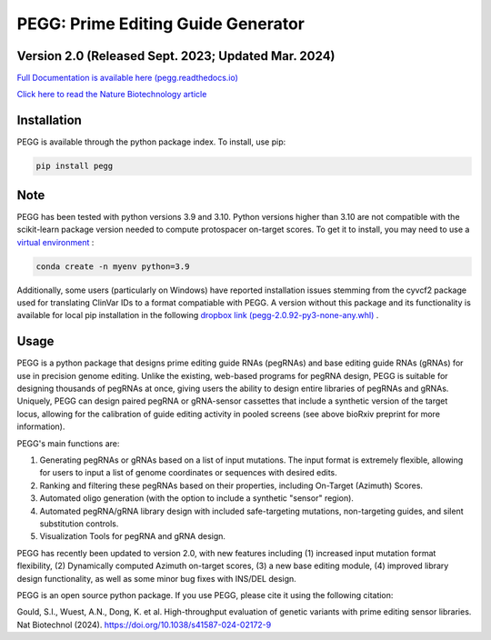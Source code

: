 |PEGG| PEGG: Prime Editing Guide Generator
======================================================
Version 2.0 (Released Sept. 2023; Updated Mar. 2024)
****************************************
.. |PEGG| image:: docs/PEGG_3.png
   :width: 200px
   :height: 200px

`Full Documentation is available here (pegg.readthedocs.io) <https://pegg.readthedocs.io/en/latest/>`_

`Click here to read the Nature Biotechnology article <https://www.nature.com/articles/s41587-024-02172-9>`_ 

Installation
****************
PEGG is available through the python package index. To install, use pip: 

.. code-block:: python

   pip install pegg

Note
*****
PEGG has been tested with python versions 3.9 and 3.10. Python versions higher than 3.10 are not compatible with the scikit-learn package version needed to compute protospacer on-target scores.
To get it to install, you may need to use a `virtual environment <https://saturncloud.io/blog/how-to-install-python-39-with-conda-a-guide-for-data-scientists/>`_ :

.. code-block:: python

   conda create -n myenv python=3.9

Additionally, some users (particularly on Windows) have reported installation issues stemming from the cyvcf2 package used for translating ClinVar IDs to a format compatiable with PEGG.
A version without this package and its functionality is available for local pip installation in the following `dropbox link (pegg-2.0.92-py3-none-any.whl) <https://www.dropbox.com/sh/5xsdzyiyrjiu9pf/AADiFFA3BQ3vX7swja-i2NBqa?dl=0>`_ .


Usage
*******

PEGG is a python package that designs prime editing guide RNAs (pegRNAs) and base editing guide RNAs (gRNAs) for use in precision genome editing.
Unlike the existing, web-based programs for pegRNA design, PEGG is suitable for designing thousands of pegRNAs at once, giving users the ability to design entire libraries of pegRNAs
and gRNAs. Uniquely, PEGG can design paired pegRNA or gRNA-sensor cassettes that include a synthetic version of the target locus, allowing for 
the calibration of guide editing activity in pooled screens (see above bioRxiv preprint for more information).

PEGG's main functions are:

(1) Generating pegRNAs or gRNAs based on a list of input mutations. The input format is extremely flexible, allowing for users to input a list of genome coordinates or sequences with desired edits.

(2) Ranking and filtering these pegRNAs based on their properties, including On-Target (Azimuth) Scores.

(3) Automated oligo generation (with the option to include a synthetic "sensor" region).

(4) Automated pegRNA/gRNA library design with included safe-targeting mutations, non-targeting guides, and silent substitution controls.

(5) Visualization Tools for pegRNA and gRNA design.

PEGG has recently been updated to version 2.0, with new features including (1) increased input mutation format flexibility,
(2) Dynamically computed Azimuth on-target scores, (3) a new base editing module, (4) improved library design functionality, as well as some minor bug fixes with INS/DEL design.

PEGG is an open source python package. If you use PEGG, please cite it using the following citation:

Gould, S.I., Wuest, A.N., Dong, K. et al. High-throughput evaluation of genetic variants with prime editing sensor libraries. Nat Biotechnol (2024). https://doi.org/10.1038/s41587-024-02172-9